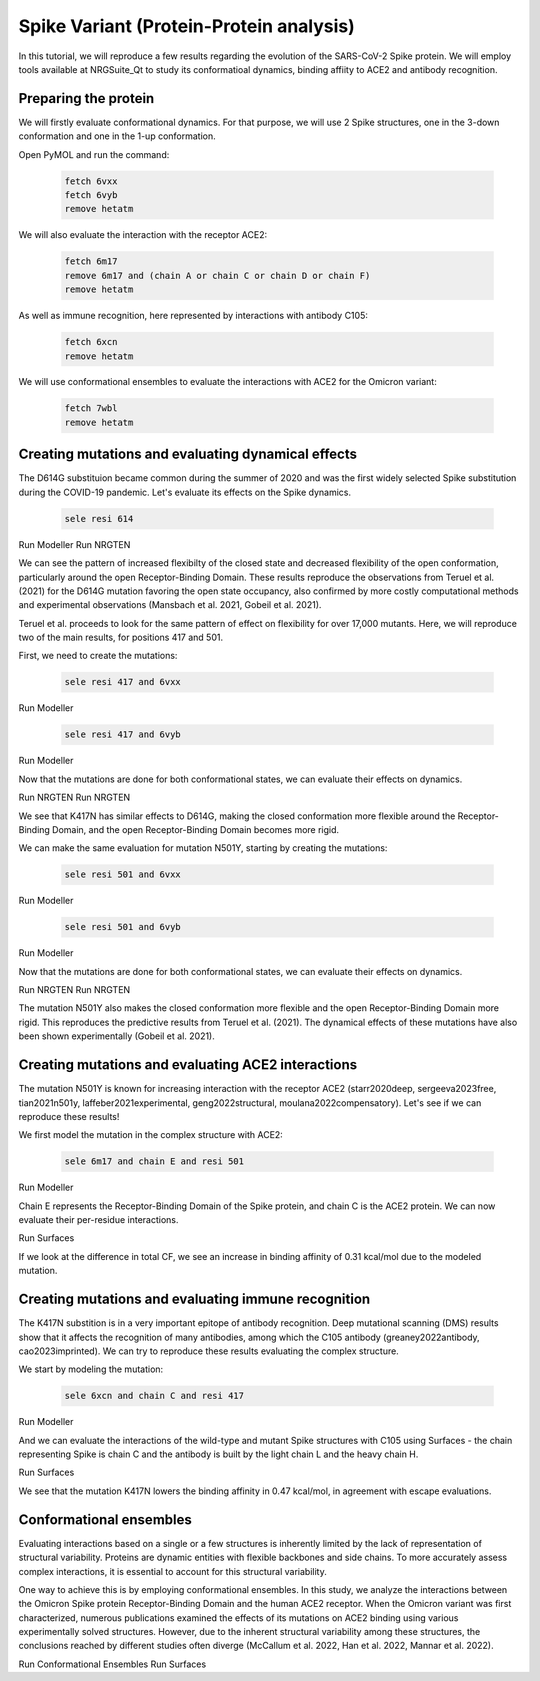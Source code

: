 ========================================
Spike Variant (Protein-Protein analysis)
========================================

.. _Spike variant (Protein-Protein analysis):

In this tutorial, we will reproduce a few results regarding the evolution of the SARS-CoV-2 Spike protein. We will employ tools available at NRGSuite_Qt to study its conformatioal dynamics, binding affiity to ACE2 and antibody recognition.

Preparing the protein
====================

We will firstly evaluate conformational dynamics. For that purpose, we will use 2 Spike structures, one in the 3-down conformation and one in the 1-up conformation.

Open PyMOL and run the command:

    .. code-block:: console

            fetch 6vxx
            fetch 6vyb
            remove hetatm

We will also evaluate the interaction with the receptor ACE2:

    .. code-block:: console
            
            fetch 6m17
            remove 6m17 and (chain A or chain C or chain D or chain F)
            remove hetatm

As well as immune recognition, here represented by interactions with antibody C105:

    .. code-block:: console

            fetch 6xcn
            remove hetatm

We will use conformational ensembles to evaluate the interactions with ACE2 for the Omicron variant:

    .. code-block:: console

            fetch 7wbl
            remove hetatm


Creating mutations and evaluating dynamical effects
====================

The D614G substituion became common during the summer of 2020 and was the first widely selected Spike substitution during the COVID-19 pandemic. Let's evaluate its effects on the Spike dynamics.

    .. code-block:: console

            sele resi 614

Run Modeller
Run NRGTEN

We can see the pattern of increased flexibilty of the closed state and decreased flexibility of the open conformation, particularly around the open Receptor-Binding Domain. These results reproduce the observations from Teruel et al. (2021) for the D614G mutation favoring the open state occupancy, also confirmed by more costly computational methods and experimental observations (Mansbach et al. 2021, Gobeil et al. 2021).

Teruel et al. proceeds to look for the same pattern of effect on flexibility for over 17,000 mutants. Here, we will reproduce two of the main results, for positions 417 and 501.

First, we need to create the mutations:

    .. code-block:: console

            sele resi 417 and 6vxx

Run Modeller

    .. code-block:: console

            sele resi 417 and 6vyb

Run Modeller

Now that the mutations are done for both conformational states, we can evaluate their effects on dynamics.

Run NRGTEN
Run NRGTEN

We see that K417N has similar effects to D614G, making the closed conformation more flexible around the Receptor-Binding Domain, and the open Receptor-Binding Domain becomes more rigid.

We can make the same evaluation for mutation N501Y, starting by creating the mutations:

    .. code-block:: console
        
            sele resi 501 and 6vxx

Run Modeller

    .. code-block:: console
        
            sele resi 501 and 6vyb

Run Modeller

Now that the mutations are done for both conformational states, we can evaluate their effects on dynamics.

Run NRGTEN
Run NRGTEN

The mutation N501Y also makes the closed conformation more flexible and the open Receptor-Binding Domain more rigid. This reproduces the predictive results from Teruel et al. (2021). The dynamical effects of these mutations have also been shown experimentally (Gobeil et al. 2021).

Creating mutations and evaluating ACE2 interactions
====================

The mutation N501Y is known for increasing interaction with the receptor ACE2 (starr2020deep, sergeeva2023free, tian2021n501y, laffeber2021experimental, geng2022structural, moulana2022compensatory). Let's see if we can reproduce these results!

We first model the mutation in the complex structure with ACE2:

    .. code-block:: console
    
            sele 6m17 and chain E and resi 501

Run Modeller

Chain E represents the Receptor-Binding Domain of the Spike protein, and chain C is the ACE2 protein. We can now evaluate their per-residue interactions.

Run Surfaces

If we look at the difference in total CF, we see an increase in binding affinity of 0.31 kcal/mol due to the modeled mutation.

Creating mutations and evaluating immune recognition
====================

The K417N substition is in a very important epitope of antibody recognition. Deep mutational scanning (DMS) results show that it affects the recognition of many antibodies, among which the C105 antibody (greaney2022antibody, cao2023imprinted). We can try to reproduce these results evaluating the complex structure.

We start by modeling the mutation:

    .. code-block:: console
    
            sele 6xcn and chain C and resi 417

Run Modeller

And we can evaluate the interactions of the wild-type and mutant Spike structures with C105 using Surfaces - the chain representing Spike is chain C and the antibody is built by the light chain L and the heavy chain H.

Run Surfaces

We see that the mutation K417N lowers the binding affinity in 0.47 kcal/mol, in agreement with escape evaluations.

Conformational ensembles
====================

Evaluating interactions based on a single or a few structures is inherently limited by the lack of representation of structural variability. Proteins are dynamic entities with flexible backbones and side chains. To more accurately assess complex interactions, it is essential to account for this structural variability.

One way to achieve this is by employing conformational ensembles. In this study, we analyze the interactions between the Omicron Spike protein Receptor-Binding Domain and the human ACE2 receptor. When the Omicron variant was first characterized, numerous publications examined the effects of its mutations on ACE2 binding using various experimentally solved structures. However, due to the inherent structural variability among these structures, the conclusions reached by different studies often diverge (McCallum et al. 2022, Han et al. 2022, Mannar et al. 2022).

Run Conformational Ensembles
Run Surfaces




